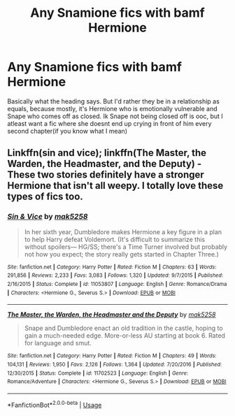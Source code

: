 #+TITLE: Any Snamione fics with bamf Hermione

* Any Snamione fics with bamf Hermione
:PROPERTIES:
:Author: Caeleana
:Score: 0
:DateUnix: 1594497816.0
:DateShort: 2020-Jul-12
:FlairText: Request
:END:
Basically what the heading says. But I'd rather they be in a relationship as equals, because mostly, it's Hermione who is emotionally vulnerable and Snape who comes off as closed. Ik Snape not being closed off is ooc, but I atleast want a fic where she doesnt end up crying in front of him every second chapter(if you know what I mean)


** Linkffn(sin and vice); linkffn(The Master, the Warden, the Headmaster, and the Deputy) - These two stories definitely have a stronger Hermione that isn't all weepy. I totally love these types of fics too.
:PROPERTIES:
:Author: random_olive
:Score: 3
:DateUnix: 1594570609.0
:DateShort: 2020-Jul-12
:END:

*** [[https://www.fanfiction.net/s/11053807/1/][*/Sin & Vice/*]] by [[https://www.fanfiction.net/u/1112270/mak5258][/mak5258/]]

#+begin_quote
  In her sixth year, Dumbledore makes Hermione a key figure in a plan to help Harry defeat Voldemort. (It's difficult to summarize this without spoilers--- HG/SS; there's a Time Turner involved but probably not how you expect; the story really gets started in Chapter Three.)
#+end_quote

^{/Site/:} ^{fanfiction.net} ^{*|*} ^{/Category/:} ^{Harry} ^{Potter} ^{*|*} ^{/Rated/:} ^{Fiction} ^{M} ^{*|*} ^{/Chapters/:} ^{63} ^{*|*} ^{/Words/:} ^{291,856} ^{*|*} ^{/Reviews/:} ^{2,233} ^{*|*} ^{/Favs/:} ^{3,083} ^{*|*} ^{/Follows/:} ^{1,320} ^{*|*} ^{/Updated/:} ^{9/7/2015} ^{*|*} ^{/Published/:} ^{2/16/2015} ^{*|*} ^{/Status/:} ^{Complete} ^{*|*} ^{/id/:} ^{11053807} ^{*|*} ^{/Language/:} ^{English} ^{*|*} ^{/Genre/:} ^{Romance/Drama} ^{*|*} ^{/Characters/:} ^{<Hermione} ^{G.,} ^{Severus} ^{S.>} ^{*|*} ^{/Download/:} ^{[[http://www.ff2ebook.com/old/ffn-bot/index.php?id=11053807&source=ff&filetype=epub][EPUB]]} ^{or} ^{[[http://www.ff2ebook.com/old/ffn-bot/index.php?id=11053807&source=ff&filetype=mobi][MOBI]]}

--------------

[[https://www.fanfiction.net/s/11702523/1/][*/The Master, the Warden, the Headmaster and the Deputy/*]] by [[https://www.fanfiction.net/u/1112270/mak5258][/mak5258/]]

#+begin_quote
  Snape and Dumbledore enact an old tradition in the castle, hoping to gain a much-needed edge. More-or-less AU starting at book 6. Rated for language and smut.
#+end_quote

^{/Site/:} ^{fanfiction.net} ^{*|*} ^{/Category/:} ^{Harry} ^{Potter} ^{*|*} ^{/Rated/:} ^{Fiction} ^{M} ^{*|*} ^{/Chapters/:} ^{49} ^{*|*} ^{/Words/:} ^{104,131} ^{*|*} ^{/Reviews/:} ^{1,950} ^{*|*} ^{/Favs/:} ^{2,126} ^{*|*} ^{/Follows/:} ^{1,364} ^{*|*} ^{/Updated/:} ^{7/20/2016} ^{*|*} ^{/Published/:} ^{12/30/2015} ^{*|*} ^{/Status/:} ^{Complete} ^{*|*} ^{/id/:} ^{11702523} ^{*|*} ^{/Language/:} ^{English} ^{*|*} ^{/Genre/:} ^{Romance/Adventure} ^{*|*} ^{/Characters/:} ^{<Hermione} ^{G.,} ^{Severus} ^{S.>} ^{*|*} ^{/Download/:} ^{[[http://www.ff2ebook.com/old/ffn-bot/index.php?id=11702523&source=ff&filetype=epub][EPUB]]} ^{or} ^{[[http://www.ff2ebook.com/old/ffn-bot/index.php?id=11702523&source=ff&filetype=mobi][MOBI]]}

--------------

*FanfictionBot*^{2.0.0-beta} | [[https://github.com/tusing/reddit-ffn-bot/wiki/Usage][Usage]]
:PROPERTIES:
:Author: FanfictionBot
:Score: 2
:DateUnix: 1594570664.0
:DateShort: 2020-Jul-12
:END:
